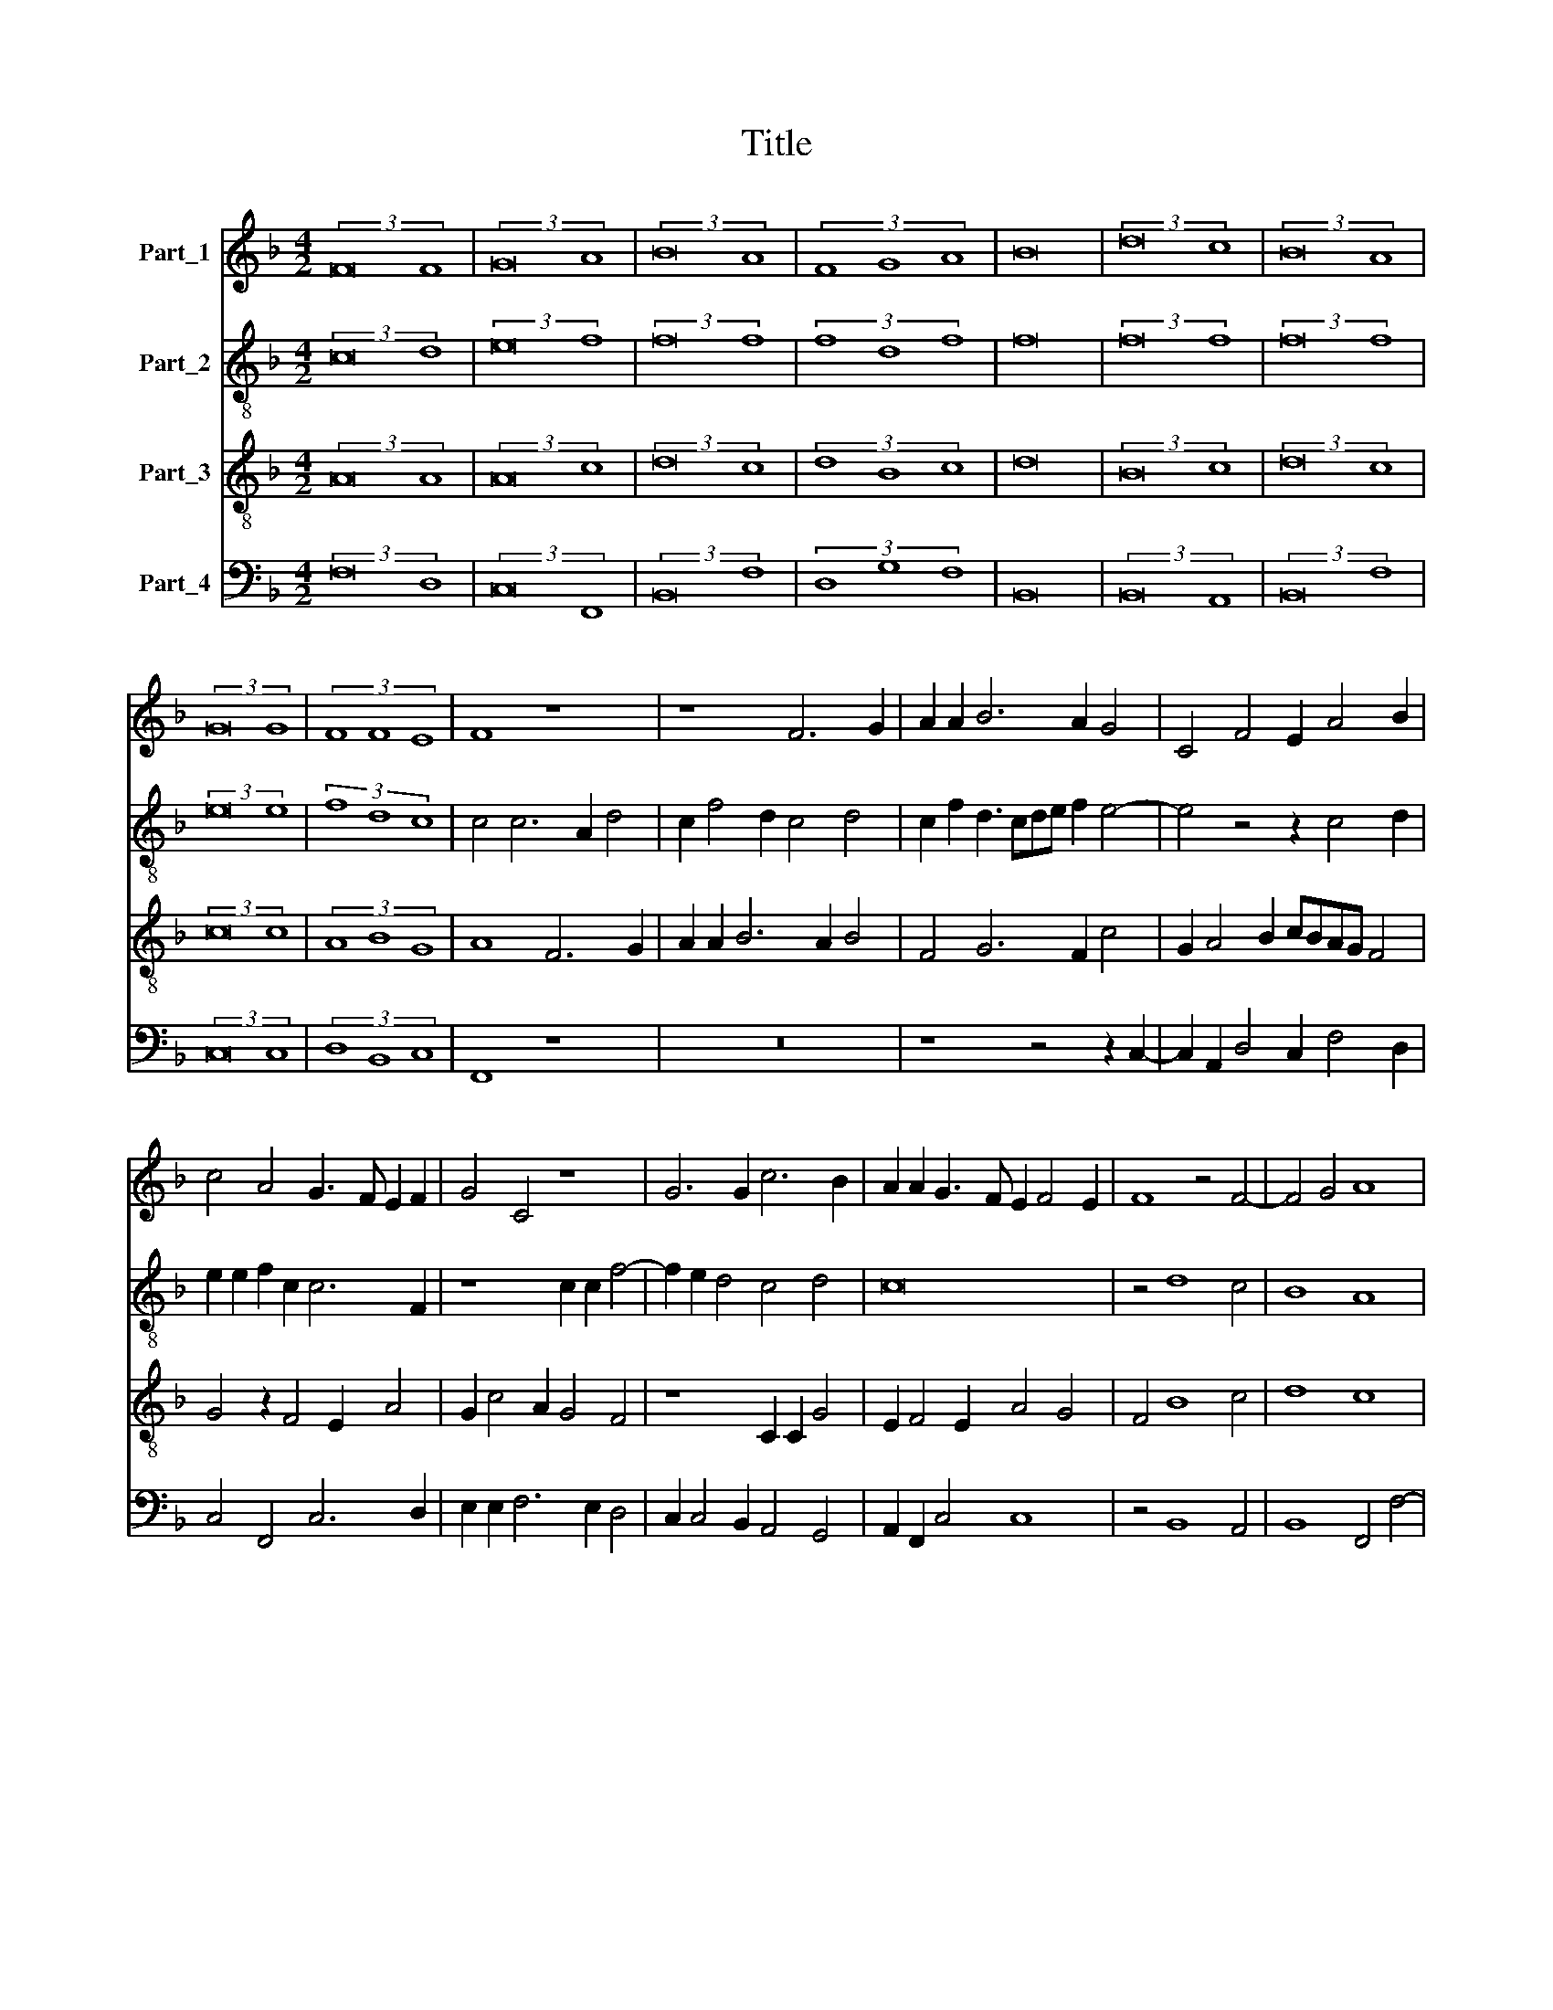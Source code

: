 X:1
T:Title
%%score 1 2 3 4
L:1/8
M:4/2
K:F
V:1 treble nm="Part_1"
V:2 treble-8 nm="Part_2"
V:3 treble-8 nm="Part_3"
V:4 bass nm="Part_4"
V:1
 (3:2:2F16 F8 | (3:2:2G16 A8 | (3:2:2B16 A8 | (3F8 G8 A8 | B16 | (3:2:2d16 c8 | (3:2:2B16 A8 | %7
 (3:2:2G16 G8 | (3F8 F8 E8 | F8 z8 | z8 F6 G2 | A2 A2 B6 A2 G4 | C4 F4 E2 A4 B2 | %13
 c4 A4 G3 F E2 F2 | G4 C4 z8 | G6 G2 c6 B2 | A2 A2 G3 F E2 F4 E2 | F8 z4 F4- | F4 G4 A8 | %19
 G4 c8 B4 | A6 A2 G8- | G8 z8 | z4 G4 A4 B4 | c2 c4 B2 c3 BAG A2 | G4 F4 z8 | F4 G4 A4 B4 | %26
 z2 c4 B2 c3 BAG A2 | G4 F4 z8 | z2 F4 E2 F3 EDC D2 |[M:4/4] E2 F4 E2 |[M:4/2] (3:2:2F16 F8 | %31
 (3:2:2F16 G8 | (3G8 G8 A8 | (3:2:2B16 B8 | (3:2:2G16 F8 | (3F12 F4 F8 | (3:2:2B16 A8 | %37
 (3G12 G4 F8 | (3:2:2F16 G8 | G6 G2 G8 | z8 z4 G4 | A4 B4 c2 c4 B2 | c3 BAG A2 G4 F4 | z8 F4 G4 | %44
 A4 B4 z2 c4 B2 | c3 BAG A2 G4 F4 | z8 z2 F4 E2 | F3 EDC D2 E2 F4 E2 | F16 |] %49
V:2
 (3:2:2c16 d8 | (3:2:2e16 f8 | (3:2:2f16 f8 | (3f8 d8 f8 | f16 | (3:2:2f16 f8 | (3:2:2f16 f8 | %7
 (3:2:2e16 e8 | (3f8 d8 c8 | c4 c6 A2 d4 | c2 f4 d2 c4 d4 | c2 f2 d3 cde f2 e4- | e4 z4 z2 c4 d2 | %13
 e2 e2 f2 c2 c6 F2 | z8 c2 c2 f4- | f2 e2 d4 c4 d4 | c16 | z4 d8 c4 | B8 A8 | c8 (3:2:2d8 e4 | %20
 f4 f4 d6 d2 | e8 z8 | z2 f4 e2 f3 edc d2 | c4 d4 c8 | z4 c4 d4 e4 | f2 f4 e2 f3 edc d2 | %26
 c2 c2 d4 e4 f4 | c8 d4 f3 e | dc d2 B4 c4 d4 |[M:4/4] c4 c4 |[M:4/2] (3:2:2c16 c8 | (3:2:2d16 e8 | %32
 (3e8 e8 f8 | (3:2:2f16 d8 | (3:2:2_e16 d8 | (3c12 c4 d8 | (3:2:2f16 f8 | (3d12 d4 d8 | %38
 (3:2:2c16 e8 | d4 d4 e8 | z8 z2 f4 e2 | f3 edc d2 c4 d4 | c8 z4 c4 | d4 e4 f2 f4 e2 | %44
 f3 edc d2 c2 c2 d4 | e4 f4 c8 | d4 f3 edc d2 B4 | c4 d4 c4 c4 | c16 |] %49
V:3
 (3:2:2A16 A8 | (3:2:2A16 c8 | (3:2:2d16 c8 | (3d8 B8 c8 | d16 | (3:2:2B16 c8 | (3:2:2d16 c8 | %7
 (3:2:2c16 c8 | (3A8 B8 G8 | A8 F6 G2 | A2 A2 B6 A2 B4 | F4 G6 F2 c4 | G2 A4 B2 cBAG F4 | %13
 G4 z2 F4 E2 A4 | G2 c4 A2 G4 F4 | z8 C2 C2 G4 | E2 F4 E2 A4 G4 | F4 B8 c4 | d8 c8 | z8 A4 B4 | %20
 c6 dc =B2 c4 B2 | c4 z2 c4 =B2 c3 B | AG A2 G4 z8 | z8 z4 F4 | G4 A4 B4 z2 c2- | %25
 c2 B2 c3 BAG F2 G4 | A4 G4 z8 | z2 G2 A4 B4 c4 | z4 z2 B4 A2 B3 A |[M:4/4] G2 F2 G4 | %30
[M:4/2] (3:2:2A16 A8 | (3:2:2A16 c8 | (3c8 c8 c8 | (3:2:2d16 B8 | (3:2:2B16 B8 | (3A12 A4 B8 | %36
 (3:2:2d16 c8 | (3B12 B4 A8 | (3:2:2A16 c8 | =BG c4 B2 c4 z2 c2- | c2 =B2 c3 BAG A2 G4 | z16 | %42
 z4 F4 G4 A4 | B4 z2 c4 B2 c3 B | AG F2 G4 A4 G4 | z8 z2 G2 A4 | B4 c4 z4 z2 B2- | %47
 B2 A2 B3 A G2 F2 G4 | A16 |] %49
V:4
 (3:2:2F,16 D,8 | (3:2:2C,16 F,,8 | (3:2:2B,,16 F,8 | (3D,8 G,8 F,8 | B,,16 | (3:2:2B,,16 A,,8 | %6
 (3:2:2B,,16 F,8 | (3:2:2C,16 C,8 | (3D,8 B,,8 C,8 | F,,8 z8 | z16 | z8 z4 z2 C,2- | %12
 C,2 A,,2 D,4 C,2 F,4 D,2 | C,4 F,,4 C,6 D,2 | E,2 E,2 F,6 E,2 D,4 | C,2 C,4 B,,2 A,,4 G,,4 | %16
 A,,2 F,,2 C,4 C,8 | z4 B,,8 A,,4 | B,,8 F,,4 F,4- | F,4 E,4 F,4 G,4 | A,4 F,4 G,6 G,2 | %21
 C,4 C,4 D,4 E,4 | F,4 z4 F,4 G,4 | A,4 G,4 z4 z2 F,2- | F,2 E,2 F,3 E,D,C, D,2 C,4 | D,4 C,4 z8 | %26
 z8 C,4 D,4 | E,4 F,4 z2 B,,4 A,,2 | B,,3 A,,G,,F,, G,,2 F,,4 B,,4 |[M:4/4] C,4 C,4 | %30
[M:4/2] (3:2:2F,,16 F,8 | (3:2:2D,16 C,8 | (3C,8 C,8 F,8 | (3:2:2B,,16 B,,8 | (3:2:2_E,16 B,,8 | %35
 (3F,12 F,4 B,,8 | (3:2:2B,,16 F,8 | (3G,12 G,4 D,8 | (3:2:2F,16 C,8 | G,6 G,2 C,4 C,4 | %40
 D,4 E,4 F,4 z4 | F,4 G,4 A,4 G,4 | z4 z2 F,4 E,2 F,3 E, | D,C, D,2 C,4 D,4 C,4 | z16 | %45
 C,4 D,4 E,4 F,4 | z2 B,,4 A,,2 B,,3 A,,G,,F,, G,,2 | F,,4 B,,4 C,4 C,4 | F,,16 |] %49

